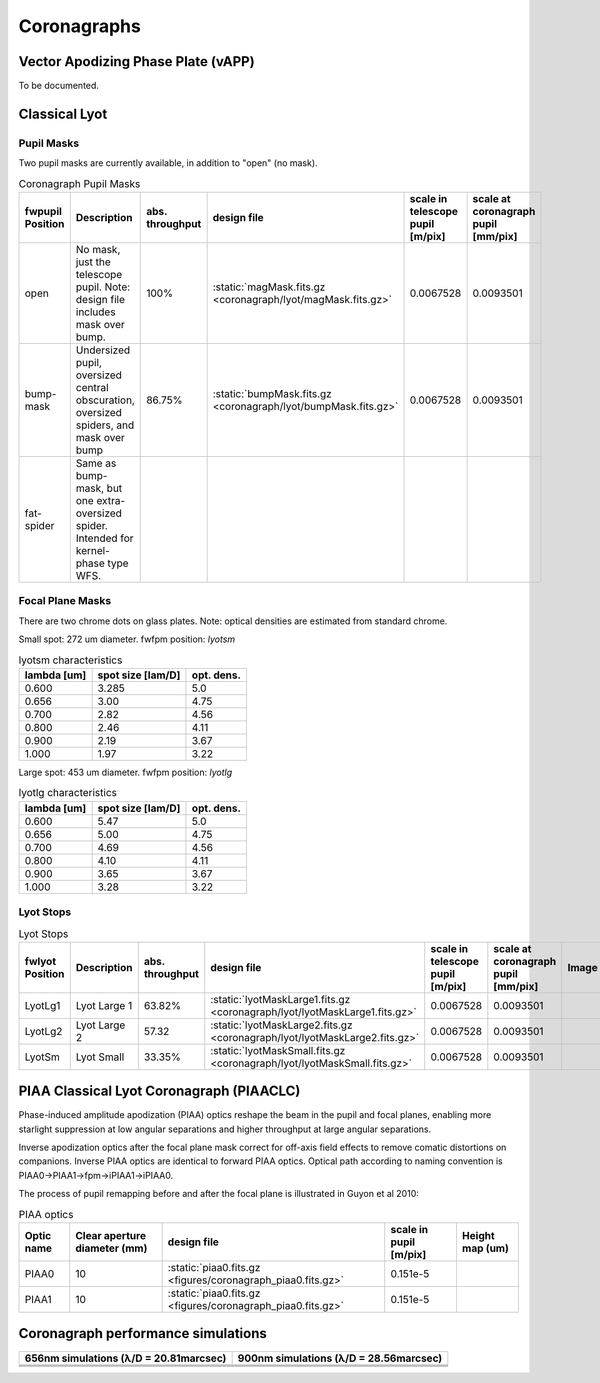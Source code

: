 Coronagraphs
=============================

Vector Apodizing Phase Plate (vAPP)
-----------------------------------

To be documented.


Classical Lyot
-----------------------------

Pupil Masks
+++++++++++++++++++++++++++++
Two pupil masks are currently available, in addition to "open" (no mask).

.. list-table:: Coronagraph Pupil Masks
   :header-rows: 1
  
   * - fwpupil Position
     - Description
     - abs. throughput
     - design file
     - scale in telescope pupil [m/pix]
     - scale at coronagraph pupil [mm/pix]
   * - open
     - No mask, just the telescope pupil.  Note: design file includes mask over bump.
     - 100%
     - :static:`magMask.fits.gz <coronagraph/lyot/magMask.fits.gz>`
     - 0.0067528
     - 0.0093501
   * - bump-mask 
     - Undersized pupil, oversized central obscuration, oversized spiders, and mask over bump
     - 86.75%
     - :static:`bumpMask.fits.gz <coronagraph/lyot/bumpMask.fits.gz>`
     - 0.0067528
     - 0.0093501
   * - fat-spider 
     - Same as bump-mask, but one extra-oversized spider.  Intended for kernel-phase type WFS. 
     - 
     -
     -
     - 
     
Focal Plane Masks
+++++++++++++++++++++++++++++    
There are two chrome dots on glass plates. Note: optical densities are estimated from standard chrome.


Small spot: 272 um diameter.
fwfpm position: `lyotsm`

.. list-table:: lyotsm characteristics
   :header-rows: 1
  
   * - lambda [um]
     - spot size [lam/D]
     - opt. dens.
   * - 0.600
     - 3.285
     - 5.0
   * - 0.656
     - 3.00
     - 4.75
   * - 0.700
     - 2.82
     - 4.56
   * - 0.800
     - 2.46
     - 4.11
   * - 0.900
     - 2.19
     - 3.67
   * - 1.000
     - 1.97
     - 3.22

Large spot: 453 um diameter.
fwfpm position: `lyotlg`

.. list-table:: lyotlg characteristics
   :header-rows: 1
  
   * - lambda [um]
     - spot size [lam/D]
     - opt. dens.
   * - 0.600
     - 5.47
     - 5.0
   * - 0.656
     - 5.00
     - 4.75
   * - 0.700
     - 4.69
     - 4.56
   * - 0.800
     - 4.10
     - 4.11
   * - 0.900
     - 3.65
     - 3.67
   * - 1.000
     - 3.28
     - 3.22
     
     
Lyot Stops
+++++++++++++++++++++++++++++    
     
.. list-table:: Lyot Stops
   :header-rows: 1
  
   * - fwlyot Position
     - Description
     - abs. throughput
     - design file
     - scale in telescope pupil [m/pix]
     - scale at coronagraph pupil [mm/pix]
     - Image
   * - LyotLg1
     - Lyot Large 1
     - 63.82%
     - :static:`lyotMaskLarge1.fits.gz <coronagraph/lyot/lyotMaskLarge1.fits.gz>`
     - 0.0067528
     - 0.0093501
     - .. image:: figures/coronagraph_LyotLg1.png
   * - LyotLg2 
     - Lyot Large 2
     - 57.32
     - :static:`lyotMaskLarge2.fits.gz <coronagraph/lyot/lyotMaskLarge2.fits.gz>`
     - 0.0067528
     - 0.0093501
     - .. image:: figures/coronagraph_LyotLg2.png
   * - LyotSm
     - Lyot Small
     - 33.35%
     - :static:`lyotMaskSmall.fits.gz <coronagraph/lyot/lyotMaskSmall.fits.gz>`
     - 0.0067528
     - 0.0093501
     - .. image:: figures/coronagraph_LyotSm.png
     
PIAA Classical Lyot Coronagraph (PIAACLC)
------------------------------------------
Phase-induced amplitude apodization (PIAA) optics reshape the beam in the pupil and focal planes, enabling more starlight suppression at low angular separations and higher throughput at large angular separations.

Inverse apodization optics after the focal plane mask correct for off-axis field effects to remove comatic distortions on companions. Inverse PIAA optics are identical to forward PIAA optics. Optical path according to naming convention is PIAA0->PIAA1->fpm->iPIAA1->iPIAA0.

The process of pupil remapping before and after the focal plane is illustrated in Guyon et al 2010:

.. image:: figures/coronagraph_Guyon_2010_PIAALC.png
   :alt: Drawing of pupil remapping

.. list-table:: PIAA optics
   :header-rows: 1
  
   * - Optic name
     - Clear aperture diameter (mm)
     - design file
     - scale in pupil [m/pix]
     - Height map (um)
   * - PIAA0
     - 10
     - :static:`piaa0.fits.gz <figures/coronagraph_piaa0.fits.gz>`
     - 0.151e-5
     - .. image:: figures/coronagraph_PIAA0.png
   * - PIAA1
     - 10
     - :static:`piaa0.fits.gz <figures/coronagraph_piaa0.fits.gz>`
     - 0.151e-5
     - .. image:: figures/coronagraph_PIAA1.png
     
     
Coronagraph performance simulations
------------------------------------------

.. list-table:: 
   :header-rows: 1
   
   * - 656nm simulations (λ/D = 20.81marcsec) 
     - 900nm simulations (λ/D = 28.56marcsec)
   * - .. image:: figures/coronagraph_throughput_656.png
            :alt: Throughput for different coronagraph arrangements at 656nm
     - .. image:: figures/coronagraph_throughput_900.png
            :alt: Throughput for different coronagraph arrangements at 900nm
   * - .. image:: figures/coronagraph_contrast_656.png
            :alt: Throughput for different coronagraph arrangements at 656nm
     - .. image:: figures/coronagraph_contrast_900.png
            :alt: Contrast for different coronagraph arrangements at 900nm
   * - .. image:: figures/coronagraph_SNR_656.png
            :alt: Inverse-SNR equivalent for different coronagraph arrangements at 656nm
     - .. image:: figures/coronagraph_SNR_900.png
            :alt: Inverse-SNR equivalent for different coronagraph arrangements at 900nm   
